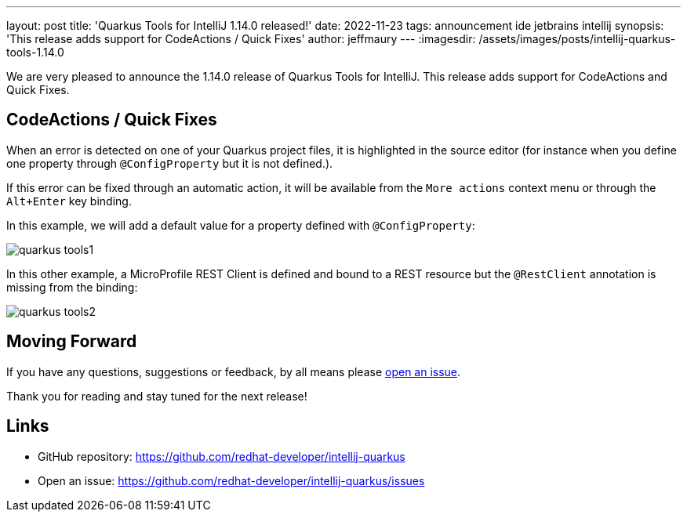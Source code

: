 ---
layout: post
title: 'Quarkus Tools for IntelliJ 1.14.0 released!'
date: 2022-11-23
tags: announcement ide jetbrains intellij
synopsis: 'This release adds support for CodeActions / Quick Fixes'
author: jeffmaury
---
:imagesdir: /assets/images/posts/intellij-quarkus-tools-1.14.0

We are very pleased to announce the 1.14.0 release of Quarkus Tools for IntelliJ.
This release adds support for CodeActions and Quick Fixes.

== CodeActions / Quick Fixes

When an error is detected on one of your Quarkus project files, it is highlighted in the source editor
(for instance when you define one property through `@ConfigProperty` but it is not defined.).

If this error can be fixed through an automatic action, it will be available from the `More actions`
context menu or through the `Alt+Enter` key binding.

In this example, we will add a default value for a property defined with `@ConfigProperty`:

image::quarkus-tools1.gif[]

In this other example, a MicroProfile REST Client is defined and bound to a REST resource but the
`@RestClient` annotation is missing from the binding:

image::quarkus-tools2.gif[]

== Moving Forward

If you have any questions,
suggestions or feedback, by all means please https://github.com/redhat-developer/intellij-quarkus/issues[open an issue].

Thank you for reading and stay tuned for the next release!

== Links

- GitHub repository: https://github.com/redhat-developer/intellij-quarkus
- Open an issue: https://github.com/redhat-developer/intellij-quarkus/issues
